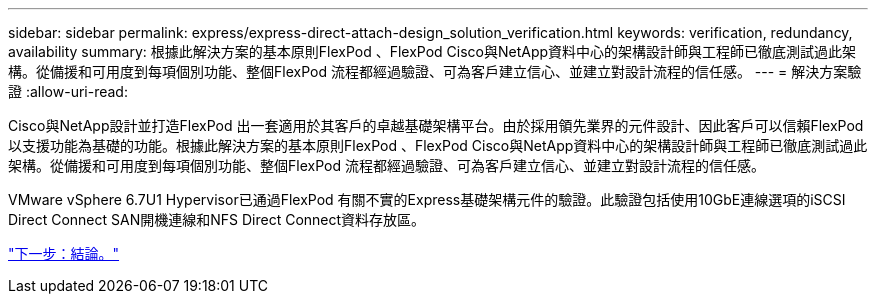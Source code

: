 ---
sidebar: sidebar 
permalink: express/express-direct-attach-design_solution_verification.html 
keywords: verification, redundancy, availability 
summary: 根據此解決方案的基本原則FlexPod 、FlexPod Cisco與NetApp資料中心的架構設計師與工程師已徹底測試過此架構。從備援和可用度到每項個別功能、整個FlexPod 流程都經過驗證、可為客戶建立信心、並建立對設計流程的信任感。 
---
= 解決方案驗證
:allow-uri-read: 


Cisco與NetApp設計並打造FlexPod 出一套適用於其客戶的卓越基礎架構平台。由於採用領先業界的元件設計、因此客戶可以信賴FlexPod 以支援功能為基礎的功能。根據此解決方案的基本原則FlexPod 、FlexPod Cisco與NetApp資料中心的架構設計師與工程師已徹底測試過此架構。從備援和可用度到每項個別功能、整個FlexPod 流程都經過驗證、可為客戶建立信心、並建立對設計流程的信任感。

VMware vSphere 6.7U1 Hypervisor已通過FlexPod 有關不實的Express基礎架構元件的驗證。此驗證包括使用10GbE連線選項的iSCSI Direct Connect SAN開機連線和NFS Direct Connect資料存放區。

link:express-direct-attach-design_conclusion.html["下一步：結論。"]
